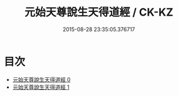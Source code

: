 #+TITLE: 元始天尊說生天得道經 / CK-KZ

#+DATE: 2015-08-28 23:35:05.376717
* 目次
 - [[file:KR5a0024_000.txt][元始天尊說生天得道經 0]]
 - [[file:KR5a0024_001.txt][元始天尊說生天得道經 1]]
